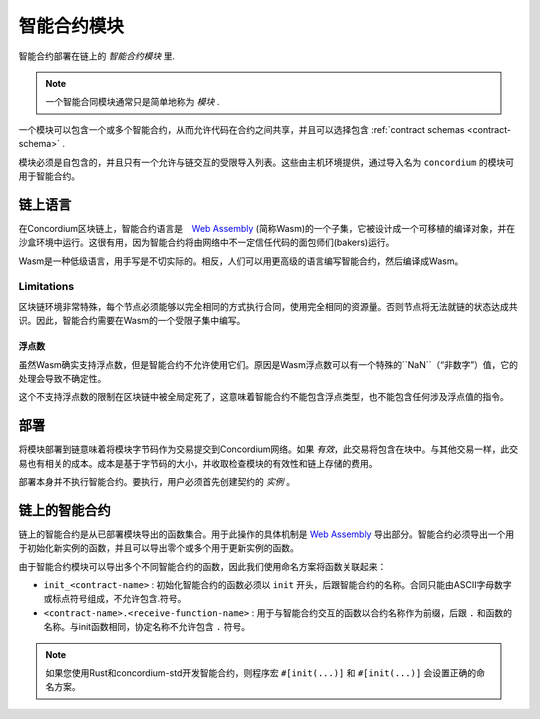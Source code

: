 .. _contract-module:

======================
智能合约模块
======================

智能合约部署在链上的 *智能合约模块* 里.

.. note::

   一个智能合同模块通常只是简单地称为 *模块* .

一个模块可以包含一个或多个智能合约，从而允许代码在合约之间共享，并且可以选择包含 :ref:`contract schemas <contract-schema>` .

.. graphviz::
   :align: center
   :caption: 一个包含了２个智能合约的模块.

   digraph G {
       subgraph cluster_0 {
           node [fillcolor=white, shape=note]
           label = "Module";
           "Crowdfunding";
           "Escrow";
       }
   }

模块必须是自包含的，并且只有一个允许与链交互的受限导入列表。这些由主机环境提供，通过导入名为 ``concordium`` 的模块可用于智能合约。

.. seealso::

   完整内容请参考 :ref:`host-functions` .

链上语言
=================

在Concordium区块链上，智能合约语言是　`Web Assembly`_ (简称Wasm)的一个子集，它被设计成一个可移植的编译对象，并在沙盒环境中运行。这很有用，因为智能合约将由网络中不一定信任代码的面包师们(bakers)运行。

Wasm是一种低级语言，用手写是不切实际的。相反，人们可以用更高级的语言编写智能合约，然后编译成Wasm。

.. _wasm-limitations:

Limitations
-----------

.. todo::

   Add other limitations, such as start sections...

区块链环境非常特殊，每个节点必须能够以完全相同的方式执行合同，使用完全相同的资源量。否则节点将无法就链的状态达成共识。因此，智能合约需要在Wasm的一个受限子集中编写。

浮点数
^^^^^^^^^^^^^^^^^^^^^^


虽然Wasm确实支持浮点数，但是智能合约不允许使用它们。原因是Wasm浮点数可以有一个特殊的``NaN``（“非数字”）值，它的处理会导致不确定性。

这个不支持浮点数的限制在区块链中被全局定死了，这意味着智能合约不能包含浮点类型，也不能包含任何涉及浮点值的指令。

部署
==========

将模块部署到链意味着将模块字节码作为交易提交到Concordium网络。如果 *有效*，此交易将包含在块中。与其他交易一样，此交易也有相关的成本。成本是基于字节码的大小，并收取检查模块的有效性和链上存储的费用。

部署本身并不执行智能合约。要执行，用户必须首先创建契约的 *实例* 。

.. seealso::

   See :ref:`contract-instances` for more information.

.. _smart-contracts-on-chain:

.. _smart-contracts-on-the-chain:

.. _contract-on-chain:

.. _contract-on-the-chain:

链上的智能合约
===========================

链上的智能合约是从已部署模块导出的函数集合。用于此操作的具体机制是 `Web Assembly`_ 导出部分。智能合约必须导出一个用于初始化新实例的函数，并且可以导出零个或多个用于更新实例的函数。

由于智能合约模块可以导出多个不同智能合约的函数，因此我们使用命名方案将函数关联起来：

- ``init_<contract-name>`` : 初始化智能合约的函数必须以 ``init`` 开头，后跟智能合约的名称。合同只能由ASCII字母数字或标点符号组成，不允许包含.符号。

- ``<contract-name>.<receive-function-name>`` : 用于与智能合约交互的函数以合约名称作为前缀，后跟 ``.`` 和函数的名称。与init函数相同，协定名称不允许包含 ``.`` 符号。

.. note::

   如果您使用Rust和concordium-std开发智能合约，则程序宏 ``#[init(...)]`` 和 ``#[init(...)]`` 会设置正确的命名方案。

.. _Web Assembly: https://webassembly.org/
